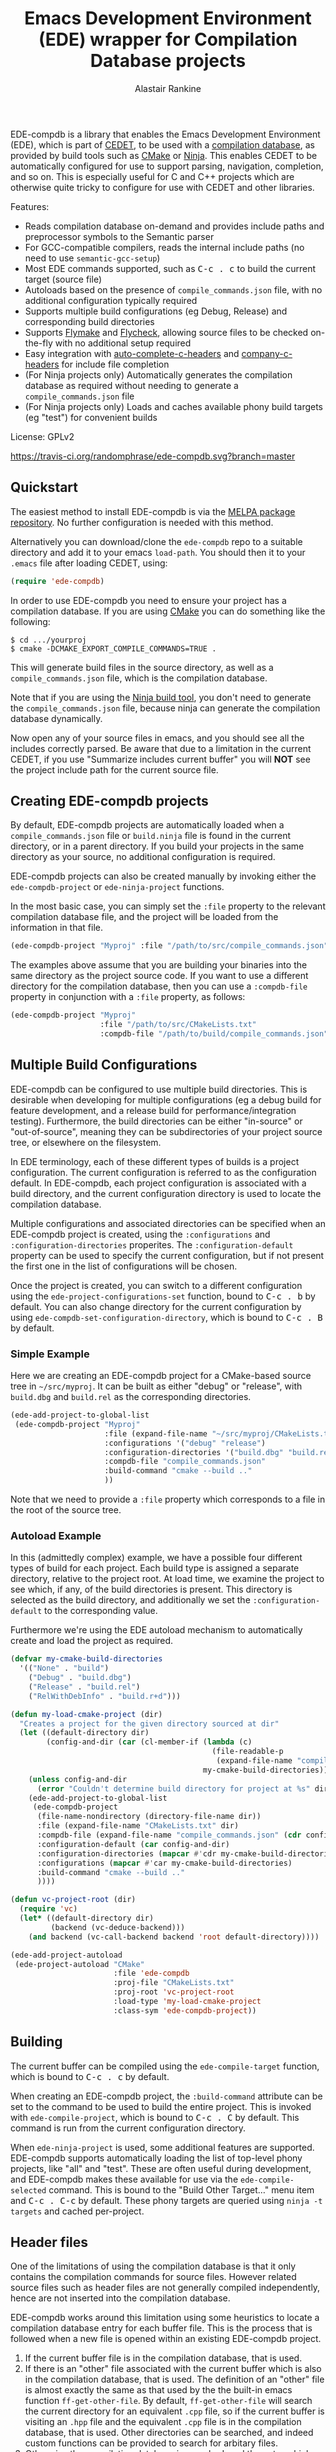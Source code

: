 #+TITLE: Emacs Development Environment (EDE) wrapper for Compilation Database projects
#+AUTHOR: Alastair Rankine
#+EMAIL: alastair@girtby.net

EDE-compdb is a library that enables the Emacs Development Environment (EDE), which is part of [[http://cedet.sourceforge.net/][CEDET]], to be used with a [[http://clang.llvm.org/docs/JSONCompilationDatabase.html][compilation database]], as provided by build tools such as [[http://www.cmake.org][CMake]] or [[http://martine.github.io/ninja/][Ninja]]. This enables CEDET to be automatically configured for use to support parsing, navigation, completion, and so on. This is especially useful for C and C++ projects which are otherwise quite tricky to configure for use with CEDET and other libraries.

Features:
- Reads compilation database on-demand and provides include paths and preprocessor symbols to the Semantic parser
- For GCC-compatible compilers, reads the internal include paths (no need to use ~semantic-gcc-setup~)
- Most EDE commands supported, such as @@html:<kbd>@@C-c . c@@html:</kbd>@@ to build the current target (source file)
- Autoloads based on the presence of ~compile_commands.json~ file, with no additional configuration typically required
- Supports multiple build configurations (eg Debug, Release) and corresponding build directories
- Supports [[http://www.illusori.co.uk/projects/emacs-flymake/][Flymake]] and [[https://github.com/flycheck/flycheck][Flycheck]], allowing source files to be checked on-the-fly with no additional setup required
- Easy integration with [[https://github.com/mooz/auto-complete-c-headers][auto-complete-c-headers]] and [[https://github.com/randomphrase/company-c-headers][company-c-headers]] for include file completion
- (For Ninja projects only) Automatically generates the compilation database as required without needing to generate a ~compile_commands.json~ file
- (For Ninja projects only) Loads and caches available phony build targets (eg "test") for convenient builds

License: GPLv2

[[https://travis-ci.org/randomphrase/ede-compdb][https://travis-ci.org/randomphrase/ede-compdb.svg?branch=master]] [[https://coveralls.io/r/randomphrase/ede-compdb][https://img.shields.io/coveralls/randomphrase/ede-compdb.svg]]

** Quickstart

The easiest method to install EDE-compdb is via the [[http://melpa.milkbox.net/][MELPA package repository]]. No further configuration is needed with this method.

Alternatively you can download/clone the ~ede-compdb~ repo to a suitable directory and add it to your emacs ~load-path~. You should then it to your ~.emacs~ file after loading CEDET, using:

#+BEGIN_SRC emacs-lisp
  (require 'ede-compdb)
#+END_SRC

In order to use EDE-compdb you need to ensure your project has a compilation database. If you are using [[http://www.cmake.org][CMake]] you can do something like the following:

#+BEGIN_EXAMPLE
$ cd .../yourproj
$ cmake -DCMAKE_EXPORT_COMPILE_COMMANDS=TRUE .
#+END_EXAMPLE

This will generate build files in the source directory, as well as a ~compile_commands.json~ file, which is the compilation database.

Note that if you are using the [[http://martine.github.io/ninja/][Ninja build tool]], you don't need to generate the ~compile_commands.json~ file, because ninja can generate the compilation database dynamically.

Now open any of your source files in emacs, and you should see all the includes correctly parsed. Be aware that due to a limitation in the current CEDET, if you use "Summarize includes current buffer" you will *NOT* see the project include path for the current source file.

** Creating EDE-compdb projects

By default, EDE-compdb projects are automatically loaded when a ~compile_commands.json~ file or ~build.ninja~ file is found in the current directory, or in a parent directory. If you build your projects in the same directory as your source, no additional configuration is required.

EDE-compdb projects can also be created manually by invoking either the =ede-compdb-project= or =ede-ninja-project= functions.

In the most basic case, you can simply set the =:file= property to the relevant compilation database file, and the project will be loaded from the information in that file.

#+BEGIN_SRC emacs-lisp
  (ede-compdb-project "Myproj" :file "/path/to/src/compile_commands.json")
#+END_SRC

The examples above assume that you are building your binaries into the same directory as the project source code. If you want to use a different directory for the compilation database, then you can use a =:compdb-file= property in conjunction with a =:file= property, as follows:

#+BEGIN_SRC emacs-lisp
   (ede-compdb-project "Myproj"
                       :file "/path/to/src/CMakeLists.txt"
                       :compdb-file "/path/to/build/compile_commands.json")
  
#+END_SRC

** Multiple Build Configurations

EDE-compdb can be configured to use multiple build directories. This is desirable when developing for multiple configurations (eg a debug build for feature development, and a release build for performance/integration testing). Furthermore, the build directories can be either "in-source" or "out-of-source", meaning they can be subdirectories of your project source tree, or elsewhere on the filesystem.

In EDE terminology, each of these different types of builds is a project configuration. The current configuration is referred to as the configuration default. In EDE-compdb, each project configuration is associated with a build directory, and the current configuration directory is used to locate the compilation database.

Multiple configurations and associated directories can be specified when an EDE-compdb project is created, using the =:configurations= and =:configuration-directories= properites. The =:configuration-default= property can be used to specify the current configuration, but if not present the first one in the list of configurations will be chosen.

Once the project is created, you can switch to a different configuration using the =ede-project-configurations-set= function, bound to @@html:<kbd>@@C-c . b@@html:</kbd>@@ by default. You can also change directory for the current configuration by using =ede-compdb-set-configuration-directory=, which is bound to @@html:<kbd>@@C-c . B@@html:</kbd>@@ by default.

*** Simple Example

Here we are creating an EDE-compdb project for a CMake-based source tree in =~/src/myproj=. It can be built as either "debug" or "release", with =build.dbg= and =build.rel= as the corresponding directories.

#+BEGIN_SRC emacs-lisp
  (ede-add-project-to-global-list
   (ede-compdb-project "Myproj"
                       :file (expand-file-name "~/src/myproj/CMakeLists.txt")
                       :configurations '("debug" "release")
                       :configuration-directories '("build.dbg" "build.rel")
                       :compdb-file "compile_commands.json"
                       :build-command "cmake --build .."
                       ))
#+END_SRC

Note that we need to provide a =:file= property which corresponds to a file in the root of the source tree.

*** Autoload Example

In this (admittedly complex) example, we have a possible four different types of build for each project. Each build type is assigned a separate directory, relative to the project root. At load time, we examine the project to see which, if any, of the build directories is present. This directory is selected as the build directory, and additionally we set the ~:configuration-default~ to the corresponding value.

Furthermore we're using the EDE autoload mechanism to automatically create and load the project as required.

#+BEGIN_SRC emacs-lisp
  (defvar my-cmake-build-directories
    '(("None" . "build")
      ("Debug" . "build.dbg")
      ("Release" . "build.rel")
      ("RelWithDebInfo" . "build.r+d")))
  
  (defun my-load-cmake-project (dir)
    "Creates a project for the given directory sourced at dir"
    (let ((default-directory dir)
          (config-and-dir (car (cl-member-if (lambda (c)
                                               (file-readable-p
                                                (expand-file-name "compile_commands.json" (cdr c))))
                                             my-cmake-build-directories))))
      (unless config-and-dir
        (error "Couldn't determine build directory for project at %s" dir))
      (ede-add-project-to-global-list
       (ede-compdb-project 
        (file-name-nondirectory (directory-file-name dir))
        :file (expand-file-name "CMakeLists.txt" dir)
        :compdb-file (expand-file-name "compile_commands.json" (cdr config-and-dir))
        :configuration-default (car config-and-dir)
        :configuration-directories (mapcar #'cdr my-cmake-build-directories)
        :configurations (mapcar #'car my-cmake-build-directories)
        :build-command "cmake --build .."
        ))))
  
  (defun vc-project-root (dir)
    (require 'vc)
    (let* ((default-directory dir)
           (backend (vc-deduce-backend)))
      (and backend (vc-call-backend backend 'root default-directory))))
  
  (ede-add-project-autoload
   (ede-project-autoload "CMake"
                         :file 'ede-compdb
                         :proj-file "CMakeLists.txt"
                         :proj-root 'vc-project-root
                         :load-type 'my-load-cmake-project
                         :class-sym 'ede-compdb-project))
#+END_SRC

** Building

The current buffer can be compiled using the =ede-compile-target= function, which is bound to @@html:<kbd>@@C-c . c@@html:</kbd>@@ by default.

When creating an EDE-compdb project, the ~:build-command~ attribute can be set to the command to be used to build the entire project. This is invoked with =ede-compile-project=, which is bound to @@html:<kbd>@@C-c . C@@html:</kbd>@@ by default. This command is run from the current configuration directory.

When =ede-ninja-project= is used, some additional features are supported. EDE-compdb supports automatically loading the list of top-level phony projects, like "all" and "test". These are often useful during development, and EDE-compdb makes these available for use via the =ede-compile-selected= command. This is bound to the "Build Other Target..." menu item and @@html:<kbd>@@C-c . C-c@@html:</kbd>@@ by default. These phony targets are queried using ~ninja -t targets~ and cached per-project.

** Header files

One of the limitations of using the compilation database is that it only contains the compilation commands for source files. However related source files such as header files are not generally compiled independently, hence are not inserted into the compilation database.

EDE-compdb works around this limitation using some heuristics to locate a compilation database entry for each buffer file. This is the process that is followed when a new file is opened within an existing EDE-compdb project.

1. If the current buffer file is in the compilation database, that is used.
2. If there is an "other" file associated with the current buffer which is also in the compilation database, that is used. The definition of an "other" file is almost exactly the same as that used by the the built-in emacs function =ff-get-other-file=. By default, =ff-get-other-file= will search the current directory for an equivalent ~.cpp~ file, so if the current buffer is visiting an ~.hpp~ file and the equivalent ~.cpp~ file is in the compilation database, that is used. Other directories can be searched, and indeed custom functions can be provided to search for arbitary files.
3. Otherwise the compilation database is searched, and the entry which has the longest common prefix with the current buffer file is used. So for example if you are visiting ~src/bar.hpp~, and there is an entry for ~src/foo.cpp~, this will be used in preference to ~main.cpp~.

This technique ensures that every header file should be matched to a compilation database entry. To see the compilation database entry for a given header file, just compile it! (See Building above).

** Compilation Database

A [[http://clang.llvm.org/docs/JSONCompilationDatabase.html][compilation database]] provides a way for tools to get access to the compilation commands that are to be executed for a given source file. The following is an example of a compilation database entry:

#+BEGIN_SRC js
  {
      "directory": "/home/user/llvm/build",
      "command": "/usr/bin/clang++ -Irelative -DSOMEDEF=\"With spaces, quotes and \\-es.\" -c -o file.o file.cc",
      "file": "file.cc"
  },
#+END_SRC

This information is very useful for tools like CEDET, as it enables the tool to unambiguously determine the include paths and preprocessor definitions for C and C++ source files. This information is otherwise quite difficult to determine automatically, and most current tools typically require it to be provided redundantly (eg once in the build tool input file and again in an EDE project).

When CEDET is able to use the information in a compilation database, it significantly simplifies the configuration and setup of a typical C/C++ project, and possibly helps with other languages/projects. Furthermore it helps to improve the accuracy of the parser and provide many other benefits besides.

So how is the compilation database generated? Several methods are possible:

- For CMake-based projects using the GNU Make build tool, there is the ~CMAKE_EXPORT_COMPILE_COMMANDS~ option (described above) which tells CMake to write out a ~compile_commands.json~ file along with the generated Makefiles in the build directory. This file contains the entire compilation database for the project.
- For projects using the [[http://martine.github.io/ninja/][Ninja build tool]], the compilation database can be generated on-demand using the ~-t compdb~ command. 
- The [[https://github.com/rizsotto/Bear][Build EAR]] (Bear) tool can generate a compilation database from any build system by sniffing the compiler commands as they are executed.

Use of the compilation database is becoming more and more common, particularly for those projects using the clang toolset.

** Rescanning the Compilation Database

EDE-compdb will rescan the compilation database when the =ede-rescan-toplevel= function (bound to @@html:<kbd>@@C-c . g@@html:</kbd>@@ by default) is invoked.

Typically this should not be needed, because EDE-compdb detects when the compilation database has changed, and rescans it. Changes are detected by examining the size and modification date/time for the relevant file in the current build directory, which is the one specified by the =:compdb-file= slot. Generally this is set to ~compile_commands.json~ for regular EDE-compdb projects, and ~build.ninja~ for Ninja projects.

Note that changing build directories will often cause the compilation database to be rescanned, as it generally represents a detected change in size or modification date/time of the =:compdb-file=.

Each time the compilation database is rescanned, open buffers are updated to reference the corresponding compilation database entry, as described in the process above.

The hook =ede-compdb-project-rescan-hook= is called for every open buffer after the compilation database is rescanned.

** Integration with Other Packages

With a small amount of customization, EDE-compdb can integrate with other packages to provide many additional benefits.

*** Flymake Support

The ~ede-compdb-flymake-init~ function is suitable for use with [[http://www.illusori.co.uk/projects/emacs-flymake/][flymake-mode]], which enables on-the-fly compilation checking of the current buffer. To configure it, simply add the following to your emacs init file:

#+BEGIN_SRC emacs-lisp
(require 'flymake)
(setq flymake-allowed-file-name-masks
      (cons '("\\.[ch]pp$" ede-compdb-flymake-init)
            flymake-allowed-file-name-masks))

(add-hook 'find-file-hook 'flymake-find-file-hook)
#+END_SRC

This will enable the use of flymake for all ~.cpp~ and ~.hpp~ files. Header files are supported, as long as a matching source file can be located, as described above.

*** Flycheck Support

The standard clang and gcc checkers can be automatically configured using EDE-compdb. Currently there is no init function but the following example should be sufficient for most needs.

#+BEGIN_SRC emacs-lisp
(require 'flycheck)

;; TODO: load lazily...
(require 'ede-compdb)

(defun flycheck-compdb-setup ()
  (when (and ede-object (oref ede-object compilation))
    (let* ((comp (oref ede-object compilation))
           (cmd (get-command-line comp)))
      
      ;; Configure flycheck clang checker.
      ;; TODO: configure gcc checker also
      (when (string-match "\\_<-std=\\((\\W+\\)\\_>" cmd)
        (setq flycheck-clang-language-standard (match-string 1)))
      (when (string-match "\\_<-stdlib=\\((\\W+\\)\\_>" cmd)
        (setq flycheck-clang-standard-library (match-string 1)))
      (when (string-match "\\_<-fms-extensions\\_>" cmd)
        (setq flycheck-clang-ms-extensions t))
      (when (string-match "\\_<-fno-exceptions\\_>" cmd)
        (setq flycheck-clang-no-exceptions t))
      (when (string-match "\\_<-fno-rtti\\_>" cmd)
        (setq flycheck-clang-no-rtti t))
      (when (string-match "\\_<-fblocks\\_>" cmd)
        (setq flycheck-clang-blocks t))
      (setq flycheck-clang-includes (get-includes comp))
      (setq flycheck-clang-definitions (get-defines comp)
      (setq flycheck-clang-include-path (get-include-path comp t))
      )))

(add-hook 'ede-compdb-project-rescan-hook #'flycheck-compdb-setup)
(add-hook 'ede-minor-mode-hook #'flycheck-compdb-setup)

(add-hook 'after-init-hook #'global-flycheck-mode)
#+END_SRC

Basically the idea is to populate the relevant flycheck variables from the current compilation database entry. The example above will work for the clang checker, and it can be trivially extended to work with the gcc and other checkers which rely on similar information.

*** auto-complete-c-headers

The [[https://github.com/mooz/auto-complete-c-headers][auto-complete-c-headers]] package provides auto-completion for C and C++ header files using the [[http://auto-complete.org/][auto-complete]] library. To do this successfully, it needs to know the current include directories. EDE-compdb can be configured to provide this information, as in the following example:

#+BEGIN_SRC emacs-lisp
(add-hook 'ede-minor-mode-hook (lambda ()
    (setq achead:get-include-directories-function 'ede-object-system-include-path)))
#+END_SRC

*** company-c-headers

The [[https://github.com/randomphrase/company-c-headers][company-c-headers]] package provides auto-completion for C and C++ header files using the [[http://company-mode.github.io/][company-mode]] library. It can be configured similarly to the above package:

#+BEGIN_SRC emacs-lisp
(add-hook 'ede-minor-mode-hook (lambda ()
    (setq company-c-headers-path-system 'ede-object-system-include-path)))
#+END_SRC

** Development

There is an ert test suite which uses a sample CMake project, with a temporary directory as a build directory. CMake, Ninja and a C++ compiler are required to run these tests successfully.

To run the tests, you need to install [[http://cask.github.io][Cask]], and use =make test=.

** Current limitations/TODOs/Wishlist:

- As stated above, if you use "Summarize includes current buffer" you will *NOT* see the system include path for the buffer. The reason is that the include path is set on the target, and not on the project. However, the summarize function only prints out the system include path for the project, and not the target. You can of course use ~(ede-system-include-path ede-object)~ to check the include path instead.

- EDE-compdb only does very basic parsing of the GCC (or compatible) command line options, and doesn't support any of the more esoteric GCC-specfic ones such as "-imacros", "-idirafter", "-iprefix", etc.

- Currently uses the json module for loading the compilation database. This can be slow for large projects. We should either speed it up, or somehow defer the work so that it is scheduled it idle time.

- Full Ninja target heirarchy parsing. Basically we can use the ninja -t targets tool to query the target heirarchy. We would need to insert the source targets into the heirarchy at the right locations.

- Support Debug/Run target. This doesn't really make sense for an individual source file, but we should be able to prompt for or guess (as per the previous point) the appropriate executable.

- Automated setup of build directory. Given a compdb generator (eg cmake) we should be able to automate the setup of a new build directory. Ideally this would work for a new source tree.
